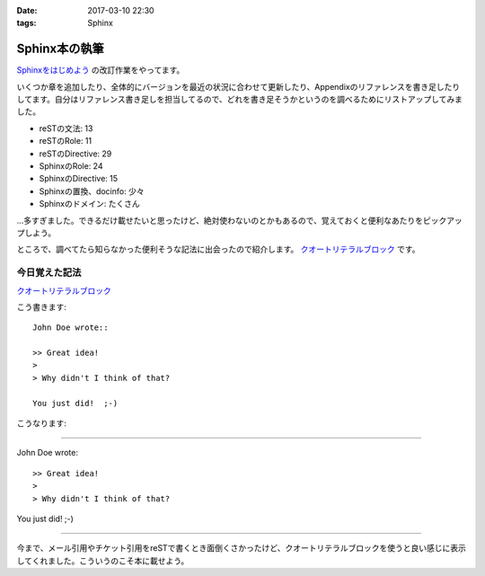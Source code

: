 :date: 2017-03-10 22:30
:tags: Sphinx

==========================
Sphinx本の執筆
==========================

`Sphinxをはじめよう`_ の改訂作業をやってます。

.. raw:: html

   <blockquote class="twitter-tweet" data-lang="ja"><p lang="ja" dir="ltr">Sphinx本の執筆中です。セルフカンヅメです。 (@ 喫茶室ルノアール 市ヶ谷駅前店 in 千代田区, 東京都) <a href="https://t.co/Ix1FXs53z2">https://t.co/Ix1FXs53z2</a> <a href="https://t.co/qZdpZn3efF">pic.twitter.com/qZdpZn3efF</a></p>&mdash; Takayuki Shimizukawa (@shimizukawa) <a href="https://twitter.com/shimizukawa/status/840189438135271424">2017年3月10日</a></blockquote>
   <script async src="//platform.twitter.com/widgets.js" charset="utf-8"></script>


いくつか章を追加したり、全体的にバージョンを最近の状況に合わせて更新したり、Appendixのリファレンスを書き足したりしてます。自分はリファレンス書き足しを担当してるので、どれを書き足そうかというのを調べるためにリストアップしてみました。

* reSTの文法: 13
* reSTのRole: 11
* reSTのDirective: 29
* SphinxのRole: 24
* SphinxのDirective: 15
* Sphinxの置換、docinfo: 少々
* Sphinxのドメイン: たくさん

...多すぎました。できるだけ載せたいと思ったけど、絶対使わないのとかもあるので、覚えておくと便利なあたりをピックアップしよう。

ところで、調べてたら知らなかった便利そうな記法に出会ったので紹介します。
`クオートリテラルブロック`_ です。

今日覚えた記法
=================

`クオートリテラルブロック`_

こう書きます::

   John Doe wrote::

   >> Great idea!
   >
   > Why didn't I think of that?

   You just did!  ;-)

こうなります:

--------------

John Doe wrote::

>> Great idea!
>
> Why didn't I think of that?

You just did!  ;-)

--------------

今まで、メール引用やチケット引用をreSTで書くとき面倒くさかったけど、クオートリテラルブロックを使うと良い感じに表示してくれました。こういうのこそ本に載せよう。


.. _Sphinxをはじめよう: http://www.oreilly.co.jp/books/9784873116488/
.. _クオートリテラルブロック: http://docutils.sphinx-users.jp/docutils/docs/ref/rst/restructuredtext.html#quoted-literal-blocks

